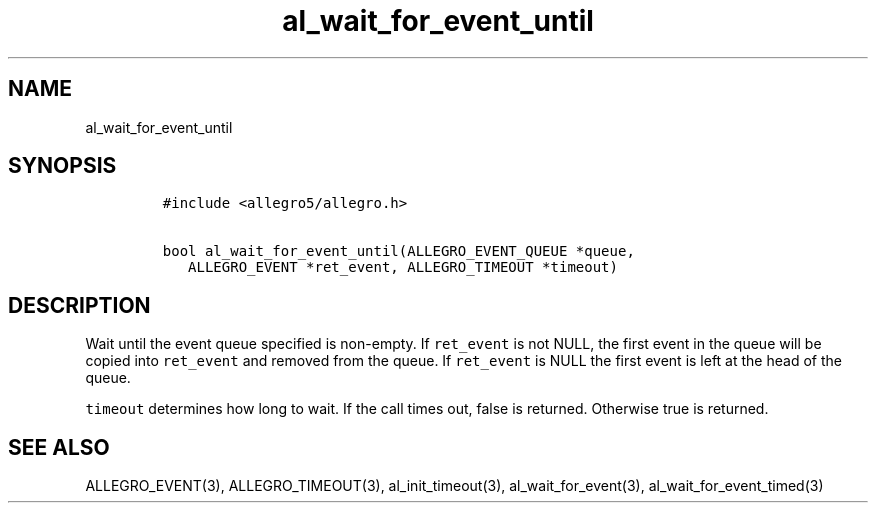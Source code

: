 .TH al_wait_for_event_until 3 "" "Allegro reference manual"
.SH NAME
.PP
al_wait_for_event_until
.SH SYNOPSIS
.IP
.nf
\f[C]
#include\ <allegro5/allegro.h>

bool\ al_wait_for_event_until(ALLEGRO_EVENT_QUEUE\ *queue,
\ \ \ ALLEGRO_EVENT\ *ret_event,\ ALLEGRO_TIMEOUT\ *timeout)
\f[]
.fi
.SH DESCRIPTION
.PP
Wait until the event queue specified is non-empty.
If \f[C]ret_event\f[] is not NULL, the first event in the queue
will be copied into \f[C]ret_event\f[] and removed from the queue.
If \f[C]ret_event\f[] is NULL the first event is left at the head
of the queue.
.PP
\f[C]timeout\f[] determines how long to wait.
If the call times out, false is returned.
Otherwise true is returned.
.SH SEE ALSO
.PP
ALLEGRO_EVENT(3), ALLEGRO_TIMEOUT(3), al_init_timeout(3),
al_wait_for_event(3), al_wait_for_event_timed(3)
